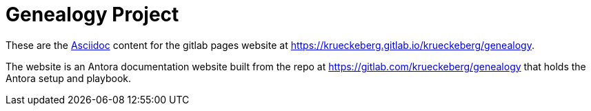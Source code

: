 = Genealogy Project

These are the https://docs.asciidoctor.org/asciidoc/latest/[Asciidoc] content for the gitlab pages
website at  https://krueckeberg.gitlab.io/krueckeberg/genealogy[https://krueckeberg.gitlab.io/krueckeberg/genealogy].

The website is an Antora documentation website built from the repo  at
https://gitlab.com/krueckeberg/genealogy[https://gitlab.com/krueckeberg/genealogy] that holds the Antora setup and playbook.
